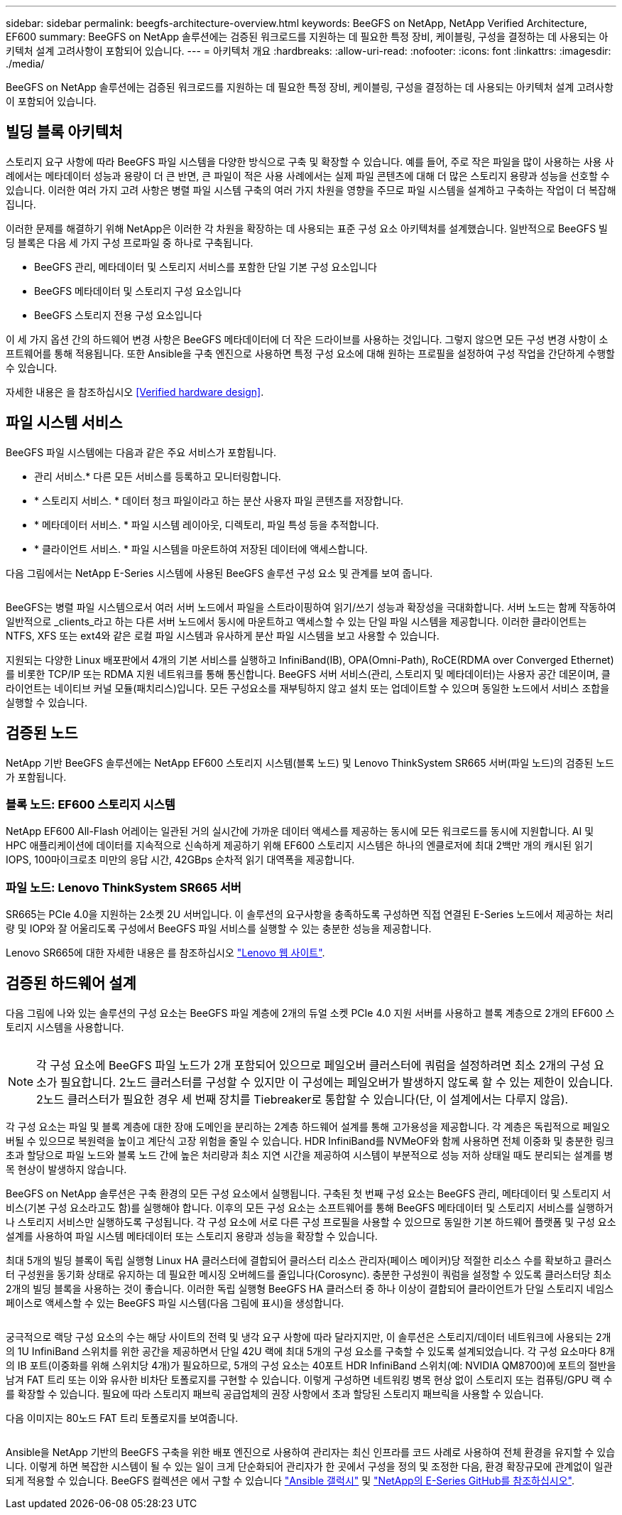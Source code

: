 ---
sidebar: sidebar 
permalink: beegfs-architecture-overview.html 
keywords: BeeGFS on NetApp, NetApp Verified Architecture, EF600 
summary: BeeGFS on NetApp 솔루션에는 검증된 워크로드를 지원하는 데 필요한 특정 장비, 케이블링, 구성을 결정하는 데 사용되는 아키텍처 설계 고려사항이 포함되어 있습니다. 
---
= 아키텍처 개요
:hardbreaks:
:allow-uri-read: 
:nofooter: 
:icons: font
:linkattrs: 
:imagesdir: ./media/


[role="lead"]
BeeGFS on NetApp 솔루션에는 검증된 워크로드를 지원하는 데 필요한 특정 장비, 케이블링, 구성을 결정하는 데 사용되는 아키텍처 설계 고려사항이 포함되어 있습니다.



== 빌딩 블록 아키텍처

스토리지 요구 사항에 따라 BeeGFS 파일 시스템을 다양한 방식으로 구축 및 확장할 수 있습니다. 예를 들어, 주로 작은 파일을 많이 사용하는 사용 사례에서는 메타데이터 성능과 용량이 더 큰 반면, 큰 파일이 적은 사용 사례에서는 실제 파일 콘텐츠에 대해 더 많은 스토리지 용량과 성능을 선호할 수 있습니다. 이러한 여러 가지 고려 사항은 병렬 파일 시스템 구축의 여러 가지 차원을 영향을 주므로 파일 시스템을 설계하고 구축하는 작업이 더 복잡해집니다.

이러한 문제를 해결하기 위해 NetApp은 이러한 각 차원을 확장하는 데 사용되는 표준 구성 요소 아키텍처를 설계했습니다. 일반적으로 BeeGFS 빌딩 블록은 다음 세 가지 구성 프로파일 중 하나로 구축됩니다.

* BeeGFS 관리, 메타데이터 및 스토리지 서비스를 포함한 단일 기본 구성 요소입니다
* BeeGFS 메타데이터 및 스토리지 구성 요소입니다
* BeeGFS 스토리지 전용 구성 요소입니다


이 세 가지 옵션 간의 하드웨어 변경 사항은 BeeGFS 메타데이터에 더 작은 드라이브를 사용하는 것입니다. 그렇지 않으면 모든 구성 변경 사항이 소프트웨어를 통해 적용됩니다. 또한 Ansible을 구축 엔진으로 사용하면 특정 구성 요소에 대해 원하는 프로필을 설정하여 구성 작업을 간단하게 수행할 수 있습니다.

자세한 내용은 을 참조하십시오 <<Verified hardware design>>.



== 파일 시스템 서비스

BeeGFS 파일 시스템에는 다음과 같은 주요 서비스가 포함됩니다.

* 관리 서비스.* 다른 모든 서비스를 등록하고 모니터링합니다.
* * 스토리지 서비스. * 데이터 청크 파일이라고 하는 분산 사용자 파일 콘텐츠를 저장합니다.
* * 메타데이터 서비스. * 파일 시스템 레이아웃, 디렉토리, 파일 특성 등을 추적합니다.
* * 클라이언트 서비스. * 파일 시스템을 마운트하여 저장된 데이터에 액세스합니다.


다음 그림에서는 NetApp E-Series 시스템에 사용된 BeeGFS 솔루션 구성 요소 및 관계를 보여 줍니다.

image:../media/beegfs-components.png[""]

BeeGFS는 병렬 파일 시스템으로서 여러 서버 노드에서 파일을 스트라이핑하여 읽기/쓰기 성능과 확장성을 극대화합니다. 서버 노드는 함께 작동하여 일반적으로 _clients_라고 하는 다른 서버 노드에서 동시에 마운트하고 액세스할 수 있는 단일 파일 시스템을 제공합니다. 이러한 클라이언트는 NTFS, XFS 또는 ext4와 같은 로컬 파일 시스템과 유사하게 분산 파일 시스템을 보고 사용할 수 있습니다.

지원되는 다양한 Linux 배포판에서 4개의 기본 서비스를 실행하고 InfiniBand(IB), OPA(Omni-Path), RoCE(RDMA over Converged Ethernet)를 비롯한 TCP/IP 또는 RDMA 지원 네트워크를 통해 통신합니다. BeeGFS 서버 서비스(관리, 스토리지 및 메타데이터)는 사용자 공간 데몬이며, 클라이언트는 네이티브 커널 모듈(패치리스)입니다. 모든 구성요소를 재부팅하지 않고 설치 또는 업데이트할 수 있으며 동일한 노드에서 서비스 조합을 실행할 수 있습니다.



== 검증된 노드

NetApp 기반 BeeGFS 솔루션에는 NetApp EF600 스토리지 시스템(블록 노드) 및 Lenovo ThinkSystem SR665 서버(파일 노드)의 검증된 노드가 포함됩니다.



=== 블록 노드: EF600 스토리지 시스템

NetApp EF600 All-Flash 어레이는 일관된 거의 실시간에 가까운 데이터 액세스를 제공하는 동시에 모든 워크로드를 동시에 지원합니다. AI 및 HPC 애플리케이션에 데이터를 지속적으로 신속하게 제공하기 위해 EF600 스토리지 시스템은 하나의 엔클로저에 최대 2백만 개의 캐시된 읽기 IOPS, 100마이크로초 미만의 응답 시간, 42GBps 순차적 읽기 대역폭을 제공합니다.



=== 파일 노드: Lenovo ThinkSystem SR665 서버

SR665는 PCIe 4.0을 지원하는 2소켓 2U 서버입니다. 이 솔루션의 요구사항을 충족하도록 구성하면 직접 연결된 E-Series 노드에서 제공하는 처리량 및 IOP와 잘 어울리도록 구성에서 BeeGFS 파일 서비스를 실행할 수 있는 충분한 성능을 제공합니다.

Lenovo SR665에 대한 자세한 내용은 를 참조하십시오 https://lenovopress.com/lp1269-thinksystem-sr665-server["Lenovo 웹 사이트"^].



== 검증된 하드웨어 설계

다음 그림에 나와 있는 솔루션의 구성 요소는 BeeGFS 파일 계층에 2개의 듀얼 소켓 PCIe 4.0 지원 서버를 사용하고 블록 계층으로 2개의 EF600 스토리지 시스템을 사용합니다.

image:../media/beegfs-design-image2-small.png[""]


NOTE: 각 구성 요소에 BeeGFS 파일 노드가 2개 포함되어 있으므로 페일오버 클러스터에 쿼럼을 설정하려면 최소 2개의 구성 요소가 필요합니다. 2노드 클러스터를 구성할 수 있지만 이 구성에는 페일오버가 발생하지 않도록 할 수 있는 제한이 있습니다. 2노드 클러스터가 필요한 경우 세 번째 장치를 Tiebreaker로 통합할 수 있습니다(단, 이 설계에서는 다루지 않음).

각 구성 요소는 파일 및 블록 계층에 대한 장애 도메인을 분리하는 2계층 하드웨어 설계를 통해 고가용성을 제공합니다. 각 계층은 독립적으로 페일오버될 수 있으므로 복원력을 높이고 계단식 고장 위험을 줄일 수 있습니다. HDR InfiniBand를 NVMeOF와 함께 사용하면 전체 이중화 및 충분한 링크 초과 할당으로 파일 노드와 블록 노드 간에 높은 처리량과 최소 지연 시간을 제공하여 시스템이 부분적으로 성능 저하 상태일 때도 분리되는 설계를 병목 현상이 발생하지 않습니다.

BeeGFS on NetApp 솔루션은 구축 환경의 모든 구성 요소에서 실행됩니다. 구축된 첫 번째 구성 요소는 BeeGFS 관리, 메타데이터 및 스토리지 서비스(기본 구성 요소라고도 함)를 실행해야 합니다. 이후의 모든 구성 요소는 소프트웨어를 통해 BeeGFS 메타데이터 및 스토리지 서비스를 실행하거나 스토리지 서비스만 실행하도록 구성됩니다. 각 구성 요소에 서로 다른 구성 프로필을 사용할 수 있으므로 동일한 기본 하드웨어 플랫폼 및 구성 요소 설계를 사용하여 파일 시스템 메타데이터 또는 스토리지 용량과 성능을 확장할 수 있습니다.

최대 5개의 빌딩 블록이 독립 실행형 Linux HA 클러스터에 결합되어 클러스터 리소스 관리자(페이스 메이커)당 적절한 리소스 수를 확보하고 클러스터 구성원을 동기화 상태로 유지하는 데 필요한 메시징 오버헤드를 줄입니다(Corosync). 충분한 구성원이 쿼럼을 설정할 수 있도록 클러스터당 최소 2개의 빌딩 블록을 사용하는 것이 좋습니다. 이러한 독립 실행형 BeeGFS HA 클러스터 중 하나 이상이 결합되어 클라이언트가 단일 스토리지 네임스페이스로 액세스할 수 있는 BeeGFS 파일 시스템(다음 그림에 표시)을 생성합니다.

image:../media/beegfs-design-image3.png[""]

궁극적으로 랙당 구성 요소의 수는 해당 사이트의 전력 및 냉각 요구 사항에 따라 달라지지만, 이 솔루션은 스토리지/데이터 네트워크에 사용되는 2개의 1U InfiniBand 스위치를 위한 공간을 제공하면서 단일 42U 랙에 최대 5개의 구성 요소를 구축할 수 있도록 설계되었습니다. 각 구성 요소마다 8개의 IB 포트(이중화를 위해 스위치당 4개)가 필요하므로, 5개의 구성 요소는 40포트 HDR InfiniBand 스위치(예: NVIDIA QM8700)에 포트의 절반을 남겨 FAT 트리 또는 이와 유사한 비차단 토폴로지를 구현할 수 있습니다. 이렇게 구성하면 네트워킹 병목 현상 없이 스토리지 또는 컴퓨팅/GPU 랙 수를 확장할 수 있습니다. 필요에 따라 스토리지 패브릭 공급업체의 권장 사항에서 초과 할당된 스토리지 패브릭을 사용할 수 있습니다.

다음 이미지는 80노드 FAT 트리 토폴로지를 보여줍니다.

image:../media/beegfs-design-image4.png[""]

Ansible을 NetApp 기반의 BeeGFS 구축을 위한 배포 엔진으로 사용하여 관리자는 최신 인프라를 코드 사례로 사용하여 전체 환경을 유지할 수 있습니다. 이렇게 하면 복잡한 시스템이 될 수 있는 일이 크게 단순화되어 관리자가 한 곳에서 구성을 정의 및 조정한 다음, 환경 확장규모에 관계없이 일관되게 적용할 수 있습니다. BeeGFS 컬렉션은 에서 구할 수 있습니다 https://galaxy.ansible.com/netapp_eseries/beegfs["Ansible 갤럭시"^] 및 https://github.com/netappeseries/beegfs/["NetApp의 E-Series GitHub를 참조하십시오"^].
